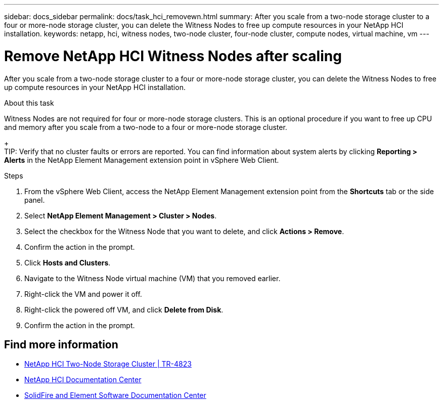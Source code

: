 ---
sidebar: docs_sidebar
permalink: docs/task_hci_removewn.html
summary: After you scale from a two-node storage cluster to a four or more-node storage cluster, you can delete the Witness Nodes to free up compute resources in your NetApp HCI installation.
keywords: netapp, hci, witness nodes, two-node cluster, four-node cluster, compute nodes, virtual machine, vm
---

= Remove NetApp HCI Witness Nodes after scaling
:hardbreaks:
:nofooter:
:icons: font
:linkattrs:
:imagesdir: ../media/

[.lead]
After you scale from a two-node storage cluster to a four or more-node storage cluster, you can delete the Witness Nodes to free up compute resources in your NetApp HCI installation.

.About this task
Witness Nodes are not required for four or more-node storage clusters. This is an optional procedure if you want to free up CPU and memory after you scale from a two-node to a four or more-node storage cluster.
+
TIP: Verify that no cluster faults or errors are reported. You can find information about system alerts by clicking *Reporting > Alerts* in the NetApp Element Management extension point in vSphere Web Client.

.Steps

. From the vSphere Web Client, access the NetApp Element Management extension point from the *Shortcuts* tab or the side panel.
. Select *NetApp Element Management > Cluster > Nodes*.
. Select the checkbox for the Witness Node that you want to delete, and click *Actions > Remove*.
. Confirm the action in the prompt.
. Click *Hosts and Clusters*.
. Navigate to the Witness Node virtual machine (VM) that you removed earlier.
. Right-click the VM and power it off.
. Right-click the powered off VM, and click *Delete from Disk*.
. Confirm the action in the prompt.

== Find more information
* https://www.netapp.com/us/media/tr-4823.pdf[NetApp HCI Two-Node Storage Cluster | TR-4823]
* http://docs.netapp.com/hci/index.jsp[NetApp HCI Documentation Center^]
* http://docs.netapp.com/sfe-120/index.jsp[SolidFire and Element Software Documentation Center^]
